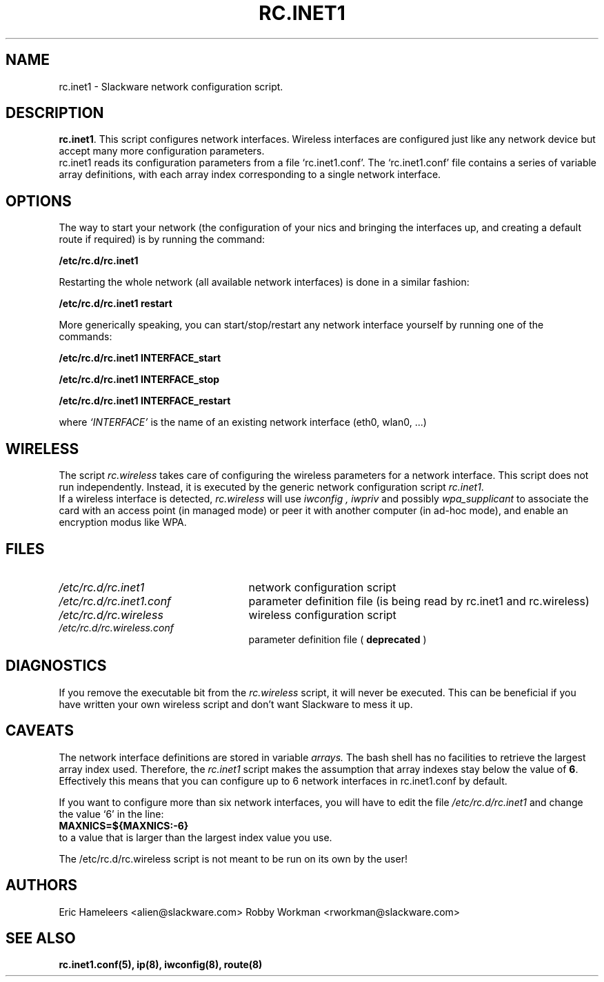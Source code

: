 .\" -*- nroff -*-
.ds g \" empty
.ds G \" empty
.\" Like TP, but if specified indent is more than half
.\" the current line-length - indent, use the default indent.
.de Tp
.ie \\n(.$=0:((0\\$1)*2u>(\\n(.lu-\\n(.iu)) .TP
.el .TP "\\$1"
..
.TH RC.INET1 8 "03 Dec 2008" "Slackware Version 12.2.0"
.SH NAME
rc.inet1 \- Slackware network configuration script.
.SH DESCRIPTION
.BR rc.inet1 .
This script configures network interfaces.
Wireless interfaces are configured just like any network device
but accept many more configuration parameters.
.br
rc.inet1 reads its configuration parameters from a file `rc.inet1.conf'.
The `rc.inet1.conf' file contains a series of variable array definitions,
with each array index corresponding to a single network interface.
.SH OPTIONS
The way to start your network (the configuration of your nics and
bringing the interfaces up, and creating a default route if required)
is by running the command:
.LP
.B /etc/rc.d/rc.inet1
.LP
Restarting the whole network (all available network interfaces)
is done in a similar fashion:
.LP
.B /etc/rc.d/rc.inet1 restart
.LP
More generically speaking, you can start/stop/restart any network
interface yourself by running one of the commands:
.LP
.B /etc/rc.d/rc.inet1 INTERFACE_start
.LP
.B /etc/rc.d/rc.inet1 INTERFACE_stop
.LP
.B /etc/rc.d/rc.inet1 INTERFACE_restart
.LP
where 
.I `INTERFACE'
is the name of an existing network interface (eth0, wlan0, ...)
.SH WIRELESS
The script
.I rc.wireless
takes care of configuring the wireless parameters for a network
interface. This script does not run independently.  Instead, it is executed
by the generic network configuration script
.IR rc.inet1 .
.br
If a wireless interface is detected,
.I rc.wireless
will use
.I iwconfig ,
.I iwpriv
and possibly
.I wpa_supplicant
to associate the card with an access point (in managed mode) or peer it with
another computer (in ad-hoc mode), and enable an encryption modus like WPA.
.SH FILES
.TP 25
.I /etc/rc.d/rc.inet1
network configuration script
.TP
.I /etc/rc.d/rc.inet1.conf
parameter definition file (is being read by rc.inet1 and rc.wireless)
.TP
.I /etc/rc.d/rc.wireless
wireless configuration script
.TP
.I /etc/rc.d/rc.wireless.conf
parameter definition file (
.B deprecated
)
.SH DIAGNOSTICS
If you remove the executable bit from the
.I rc.wireless
script, it will never be executed.  This can be beneficial if you have 
written your own wireless script and don't want Slackware to mess it up.
.SH CAVEATS
The network interface definitions are stored in variable
.I arrays.
The bash shell has no facilities to retrieve the largest array index used.
Therefore, the
.I rc.inet1
script makes the assumption that array indexes stay below the value of
.BR 6 .
Effectively this means that you can configure up to 6 network interfaces in
rc.inet1.conf by default.
.LP
If you want to configure more than six network interfaces, you will
have to edit the file
.I /etc/rc.d/rc.inet1
and change the value `6' in the line:
.br
.B \ \ MAXNICS=${MAXNICS:-6}
.br
to a value that is larger than the largest index value you use.
.LP
The /etc/rc.d/rc.wireless script is not meant to be run on its own by the user!
.SH AUTHORS
Eric Hameleers <alien@slackware.com>
Robby Workman <rworkman@slackware.com>
.SH "SEE ALSO"
.BR rc.inet1.conf(5),
.BR ip(8),
.BR iwconfig(8),
.BR route(8)
